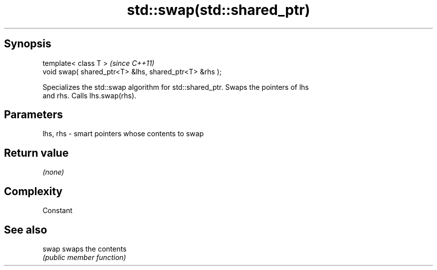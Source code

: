.TH std::swap(std::shared_ptr) 3 "Jun 28 2014" "2.0 | http://cppreference.com" "C++ Standard Libary"
.SH Synopsis
   template< class T >                                   \fI(since C++11)\fP
   void swap( shared_ptr<T> &lhs, shared_ptr<T> &rhs );

   Specializes the std::swap algorithm for std::shared_ptr. Swaps the pointers of lhs
   and rhs. Calls lhs.swap(rhs).

.SH Parameters

   lhs, rhs - smart pointers whose contents to swap

.SH Return value

   \fI(none)\fP

.SH Complexity

   Constant

.SH See also

   swap swaps the contents
        \fI(public member function)\fP 
